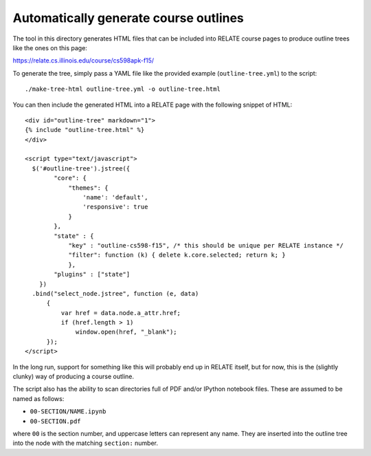 Automatically generate course outlines
======================================

The tool in this directory generates HTML files that can be included into
RELATE course pages to produce outline trees like the ones on this page:

https://relate.cs.illinois.edu/course/cs598apk-f15/

To generate the tree, simply pass a YAML file like the provided example
(``outline-tree.yml``) to the script::

    ./make-tree-html outline-tree.yml -o outline-tree.html

You can then include the generated HTML into a RELATE page with the following
snippet of HTML::

    <div id="outline-tree" markdown="1">
    {% include "outline-tree.html" %}
    </div>

    <script type="text/javascript">
      $('#outline-tree').jstree({
            "core": {
                "themes": {
                    'name': 'default',
                    'responsive': true
                }
            },
            "state" : {
                "key" : "outline-cs598-f15", /* this should be unique per RELATE instance */
                "filter": function (k) { delete k.core.selected; return k; }
                },
            "plugins" : ["state"]
        })
      .bind("select_node.jstree", function (e, data)
          {
              var href = data.node.a_attr.href;
              if (href.length > 1)
                  window.open(href, "_blank");
          });
    </script>

In the long run, support for something like this will probably end up in RELATE
itself, but for now, this is the (slightly clunky) way of producing a course
outline.

The script also has the ability to scan directories full of PDF and/or IPython
notebook files. These are assumed to be named as follows:

*    ``00-SECTION/NAME.ipynb``
*    ``00-SECTION.pdf``

where ``00`` is the section number, and uppercase letters can represent any
name.  They are inserted into the outline tree into the node with the matching
``section:`` number.
